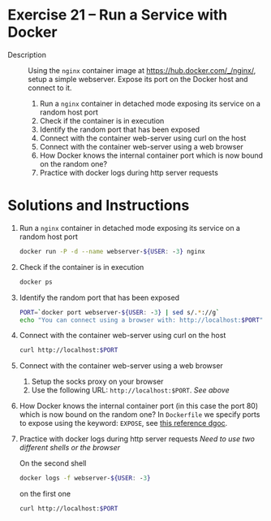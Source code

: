 * Exercise 21 – Run a Service with Docker
  - Description :: Using the =nginx= container image at https://hub.docker.com/_/nginx/, setup a simple webserver. Expose its port on the Docker host and connect to it.

    1) Run a =nginx= container in detached mode exposing its service on a random host port
    2) Check if the container is in execution
    3) Identify the random port that has been exposed
    4) Connect with the container web-server using curl on the host
    5) Connect with the container web-server using a web browser
    6) How Docker knows the internal container port which is now bound on the random one?
    7) Practice with docker logs during http server requests

* Solutions and Instructions
    1) Run a =nginx= container in detached mode exposing its service on a random host port
       #+BEGIN_SRC sh
       docker run -P -d --name webserver-${USER: -3} nginx
       #+END_SRC
    2) Check if the container is in execution
       #+BEGIN_SRC sh
       docker ps
       #+END_SRC
    3) Identify the random port that has been exposed
       #+BEGIN_SRC sh
       PORT=`docker port webserver-${USER: -3} | sed s/.*://g`
       echo "You can connect using a browser with: http://localhost:$PORT"
       #+END_SRC
    4) Connect with the container web-server using curl on the host
       #+BEGIN_SRC sh
       curl http://localhost:$PORT
       #+END_SRC
    5) Connect with the container web-server using a web browser
       1) Setup the socks proxy on your browser
       2) Use the following URL: =http://localhost:$PORT=. /See above/
    6) How Docker knows the internal container port (in this case the port 80) which is now bound on the random one?
       In =Dockerfile= we specify ports to expose using the keyword: =EXPOSE=, see [[https://docs.docker.com/engine/reference/builder/#expose][this reference dgoc]].
    7) Practice with docker logs during http server requests
       /Need to use two different shells or the browser/

       On the second shell
       #+BEGIN_SRC sh
       docker logs -f webserver-${USER: -3}
       #+END_SRC

       on the first one
       #+BEGIN_SRC sh
       curl http://localhost:$PORT
       #+END_SRC
